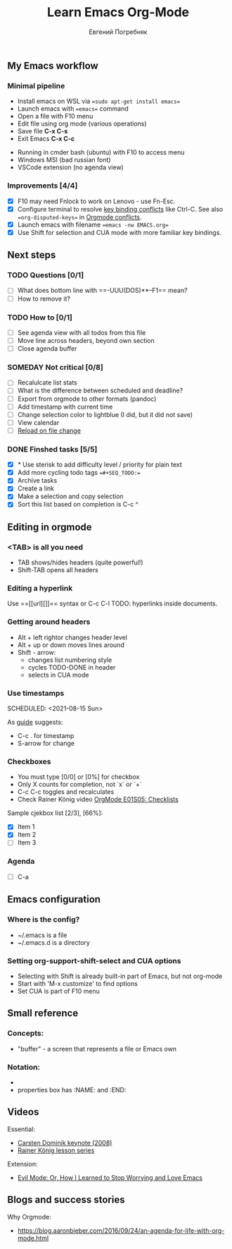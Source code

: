 #+AUTHOR:    Евгений Погребняк
#+TITLE:     Learn Emacs Org-Mode
#+EMAIL:     e.pogrenyak@gmail.com
#+SEQ_TODO: WAITING(w) TODO(t) WIP(p) SOMEDAY(s) | DONE(d) CANCELLED(f)
#+ARCHIVE: ARCHIVE.org::

** My Emacs workflow  
*** Minimal pipeline

 - Install emacs on WSL via ==sudo apt-get install emacs== 
 - Launch emacs with ==emacs== command
 - Open a file with F10 menu
 - Edit file using org mode (various operations)
 - Save file *C-x C-s*
 - Exit Emacs *C-x C-c*

:INSTALL: 
  
 - Running in cmder bash (ubuntu) with F10 to access menu
 - Windows MSI (bad russian font)
 - VSCode extension (no agenda view)

:END:

*** Improvements [4/4]

  - [X] F10 may need Fnlock to work on Lenovo - use Fn-Esc.
  - [X] Configure terminal to resolve [[https://emacs.stackexchange.com/questions/68105/how-to-use-ctrl-c-on-wsl-key-binding-conflict][key binding conflicts]] like Ctrl-C. See also ==org-disputed-keys== in [[https://orgmode.org/manual/Conflicts.html][Orgmode conflicts]].
  - [X] Launch emacs with filename ==emacs -nw EMACS.org==
  - [X] Use Shift for selection and CUA mode with more familiar key bindings. 
 

** Next steps
*** TODO Questions  [0/1]

   - [ ] What does bottom line with ==-UUU(DOS)**--F1== mean?
   - [ ] How to remove it?
  
*** TODO How to [0/1]

   - [ ] See agenda view with all todos from this file
   - [ ] Move line across headers, beyond own section    
   - [ ] Close agenda buffer

*** SOMEDAY Not critical [0/8]

   - [ ] Recalulcate list stats
   - [ ] What is the difference between scheduled and deadline?
   - [ ] Export from orgmode to other formats (pandoc)   
   - [ ] Add timestamp with current time 
   - [ ] Change selection color to lightblue (I did, but it did not save)
   - [ ] View calendar
   - [ ] [[https://emacs.stackexchange.com/questions/169/how-do-i-reload-a-file-in-a-buffer?newreg=a3feb7dd0515464f962f420449b8f1a5][Reload on file change]]


*** DONE Finshed tasks [5/5]

   - [X] * Use sterisk to add difficulty level / priority for plain text 
   - [X] Add more cycling todo tags ==#+SEQ_TODO:== 
   - [X] Archive tasks
   - [X] Create a link
   - [X] Make a selection and copy selection 
   - [X] Sort this list based on completion is C-c ^

  
** Editing in orgmode
*** <TAB> is all you need

 - TAB shows/hides headers (quite powerful!)
 - Shift-TAB opens all headers 

*** Editing a hyperlink

  Use ==[[url][]]== syntax or C-c C-l
  TODO: hyperlinks inside documents.

*** Getting around headers

 - Alt + left rightor  changes header level
 - Alt + up or down moves lines around
 - Shift - arrow: 
   - changes list numbering style
   - cycles TODO-DONE in header
   - selects in CUA mode

*** Use timestamps

  SCHEDULED: <2021-08-15 Sun>

  As [[https://orgmode.org/guide/Creating-Timestamps.html#Creating-Timestamps][guide]] suggests:

    - C-c . for timestamp
    - S-arrow for change

*** Checkboxes

- You must type [0/0] or [0%] for checkbox
- Only X counts for completion, not `x` or `+`
- C-c C-c toggles and recalculates
- Check Rainer König video  [[https://www.youtube.com/watch?v=gvgfmED8RD4&list=PLVtKhBrRV_ZkPnBtt_TD1Cs9PJlU0IIdE&index=5&t=444s][OrgMode E01S05: Checklists]]
 
Sample cjekbox list [2/3], [66%]:
- [X] Item 1
- [X] Item 2
- [ ] Item 3

*** Agenda

 - [ ] C-a

** Emacs configuration
*** Where is the config?

  - ~/.emacs is a file 
  - ~/.emacs.d is a directory

*** Setting org-support-shift-select and CUA options

  - Selecting with Shift is already built-in part of Emacs, but not org-mode
  - Start with 'M-x customize' to find options
  - Set CUA is part of F10 menu



** Small reference
*** Concepts:

 - "buffer" - a screen that represents a file or Emacs own 

*** Notation:

  - * is always a header  
  - properties box has :NAME: and :END:     



** Videos

Essential:

 - [[https://www.youtube.com/watch?v=oJTwQvgfgMM][Carsten Dominik keynote (2008)]]
 - [[https://www.youtube.com/playlist?list=PLVtKhBrRV_ZkPnBtt_TD1Cs9PJlU0IIdE][Rainer König lesson series]]

Extension:

 - [[https://www.youtube.com/watch?v=JWD1Fpdd4Pc][Evil Mode: Or, How I Learned to Stop Worrying and Love Emacs]]


** Blogs and success stories

Why Orgmode:

 - https://blog.aaronbieber.com/2016/09/24/an-agenda-for-life-with-org-mode.html


